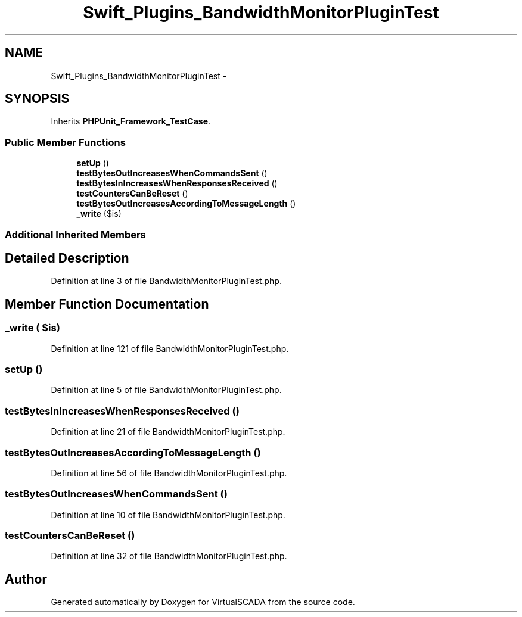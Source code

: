 .TH "Swift_Plugins_BandwidthMonitorPluginTest" 3 "Tue Apr 14 2015" "Version 1.0" "VirtualSCADA" \" -*- nroff -*-
.ad l
.nh
.SH NAME
Swift_Plugins_BandwidthMonitorPluginTest \- 
.SH SYNOPSIS
.br
.PP
.PP
Inherits \fBPHPUnit_Framework_TestCase\fP\&.
.SS "Public Member Functions"

.in +1c
.ti -1c
.RI "\fBsetUp\fP ()"
.br
.ti -1c
.RI "\fBtestBytesOutIncreasesWhenCommandsSent\fP ()"
.br
.ti -1c
.RI "\fBtestBytesInIncreasesWhenResponsesReceived\fP ()"
.br
.ti -1c
.RI "\fBtestCountersCanBeReset\fP ()"
.br
.ti -1c
.RI "\fBtestBytesOutIncreasesAccordingToMessageLength\fP ()"
.br
.ti -1c
.RI "\fB_write\fP ($is)"
.br
.in -1c
.SS "Additional Inherited Members"
.SH "Detailed Description"
.PP 
Definition at line 3 of file BandwidthMonitorPluginTest\&.php\&.
.SH "Member Function Documentation"
.PP 
.SS "_write ( $is)"

.PP
Definition at line 121 of file BandwidthMonitorPluginTest\&.php\&.
.SS "setUp ()"

.PP
Definition at line 5 of file BandwidthMonitorPluginTest\&.php\&.
.SS "testBytesInIncreasesWhenResponsesReceived ()"

.PP
Definition at line 21 of file BandwidthMonitorPluginTest\&.php\&.
.SS "testBytesOutIncreasesAccordingToMessageLength ()"

.PP
Definition at line 56 of file BandwidthMonitorPluginTest\&.php\&.
.SS "testBytesOutIncreasesWhenCommandsSent ()"

.PP
Definition at line 10 of file BandwidthMonitorPluginTest\&.php\&.
.SS "testCountersCanBeReset ()"

.PP
Definition at line 32 of file BandwidthMonitorPluginTest\&.php\&.

.SH "Author"
.PP 
Generated automatically by Doxygen for VirtualSCADA from the source code\&.
